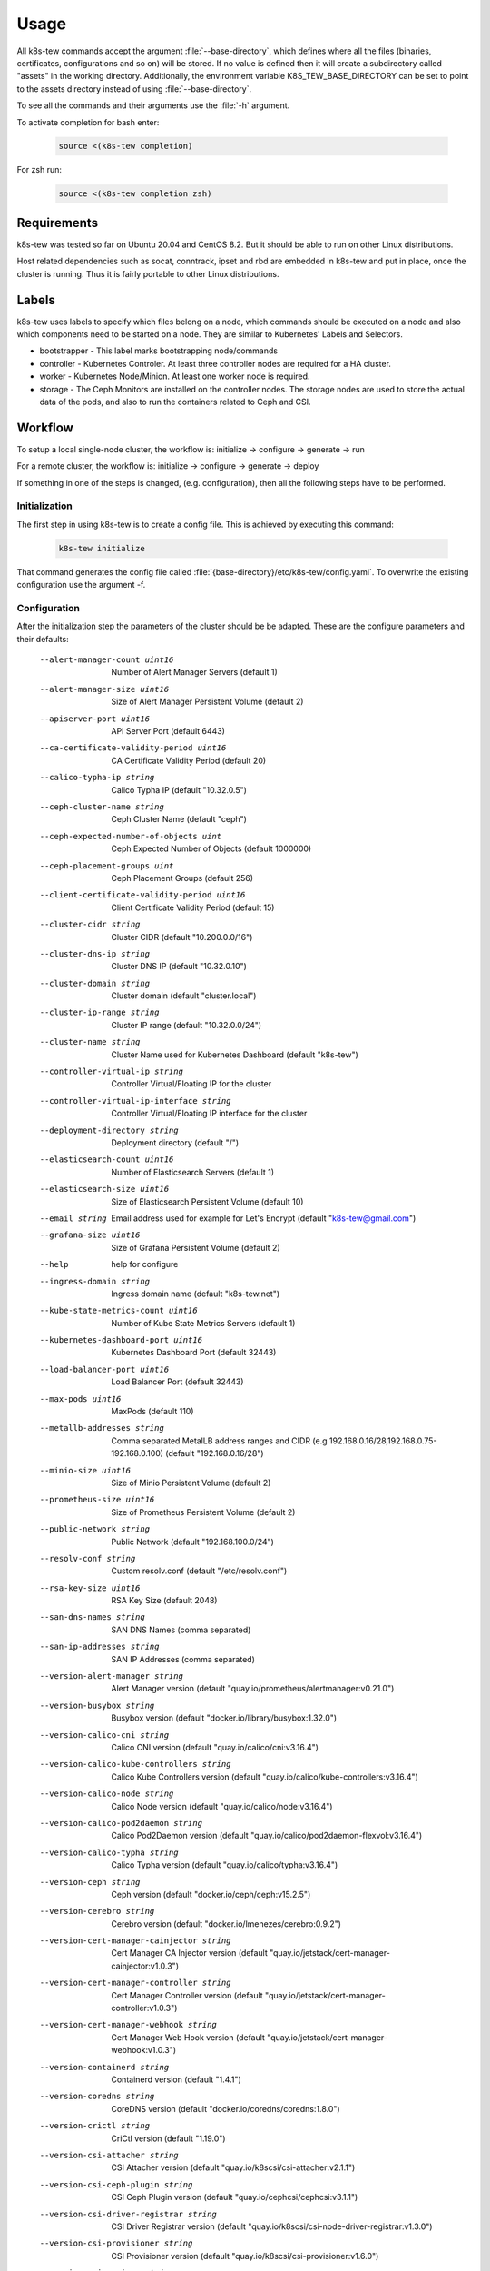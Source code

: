 Usage
=====

All k8s-tew commands accept the argument :file:`--base-directory`, which defines where all the files (binaries, certificates, configurations and so on) will be stored. If no value is defined then it will create a subdirectory called "assets" in the working directory. Additionally, the environment variable K8S_TEW_BASE_DIRECTORY can be set to point to the assets directory instead of using :file:`--base-directory`.

To see all the commands and their arguments use the :file:`-h` argument.

To activate completion for bash enter:

  .. code:: shell

    source <(k8s-tew completion)

For zsh run:

  .. code:: shell

    source <(k8s-tew completion zsh)

Requirements
------------

k8s-tew was tested so far on Ubuntu 20.04 and CentOS 8.2. But it should be able to run on other Linux distributions.

Host related dependencies such as socat, conntrack, ipset and rbd are embedded in k8s-tew and put in place, once the cluster is running. Thus it is fairly portable to other Linux distributions.

Labels
------

k8s-tew uses labels to specify which files belong on a node, which commands should be executed on a node and also which components need to be started on a node. They are similar to Kubernetes' Labels and Selectors.

- bootstrapper - This label marks bootstrapping node/commands
- controller - Kubernetes Controler. At least three controller nodes are required for a HA cluster.
- worker - Kubernetes Node/Minion. At least one worker node is required.
- storage - The Ceph Monitors are installed on the controller nodes. The storage nodes are used to store the actual data of the pods, and also to run the containers related to Ceph and CSI. 

Workflow
--------

To setup a local single-node cluster, the workflow is: initialize -> configure -> generate -> run

For a remote cluster, the workflow is: initialize -> configure -> generate -> deploy

If something in one of the steps is changed, (e.g. configuration), then all the following steps have to be performed.

Initialization
^^^^^^^^^^^^^^

The first step in using k8s-tew is to create a config file. This is achieved by executing this command:

  .. code:: shell

    k8s-tew initialize

That command generates the config file called :file:`{base-directory}/etc/k8s-tew/config.yaml`. To overwrite the existing configuration use the argument -f.

Configuration
^^^^^^^^^^^^^^

After the initialization step the parameters of the cluster should be be adapted. These are the configure parameters and their defaults:


      --alert-manager-count uint16                       Number of Alert Manager Servers (default 1)
      --alert-manager-size uint16                        Size of Alert Manager Persistent Volume (default 2)
      --apiserver-port uint16                            API Server Port (default 6443)
      --ca-certificate-validity-period uint16            CA Certificate Validity Period (default 20)
      --calico-typha-ip string                           Calico Typha IP (default "10.32.0.5")
      --ceph-cluster-name string                         Ceph Cluster Name (default "ceph")
      --ceph-expected-number-of-objects uint             Ceph Expected Number of Objects (default 1000000)
      --ceph-placement-groups uint                       Ceph Placement Groups (default 256)
      --client-certificate-validity-period uint16        Client Certificate Validity Period (default 15)
      --cluster-cidr string                              Cluster CIDR (default "10.200.0.0/16")
      --cluster-dns-ip string                            Cluster DNS IP (default "10.32.0.10")
      --cluster-domain string                            Cluster domain (default "cluster.local")
      --cluster-ip-range string                          Cluster IP range (default "10.32.0.0/24")
      --cluster-name string                              Cluster Name used for Kubernetes Dashboard (default "k8s-tew")
      --controller-virtual-ip string                     Controller Virtual/Floating IP for the cluster
      --controller-virtual-ip-interface string           Controller Virtual/Floating IP interface for the cluster
      --deployment-directory string                      Deployment directory (default "/")
      --elasticsearch-count uint16                       Number of Elasticsearch Servers (default 1)
      --elasticsearch-size uint16                        Size of Elasticsearch Persistent Volume (default 10)
      --email string                                     Email address used for example for Let's Encrypt (default "k8s-tew@gmail.com")
      --grafana-size uint16                              Size of Grafana Persistent Volume (default 2)
      --help                                             help for configure
      --ingress-domain string                            Ingress domain name (default "k8s-tew.net")
      --kube-state-metrics-count uint16                  Number of Kube State Metrics Servers (default 1)
      --kubernetes-dashboard-port uint16                 Kubernetes Dashboard Port (default 32443)
      --load-balancer-port uint16                        Load Balancer Port (default 32443)
      --max-pods uint16                                  MaxPods (default 110)
      --metallb-addresses string                         Comma separated MetalLB address ranges and CIDR (e.g 192.168.0.16/28,192.168.0.75-192.168.0.100) (default "192.168.0.16/28")
      --minio-size uint16                                Size of Minio Persistent Volume (default 2)
      --prometheus-size uint16                           Size of Prometheus Persistent Volume (default 2)
      --public-network string                            Public Network (default "192.168.100.0/24")
      --resolv-conf string                               Custom resolv.conf (default "/etc/resolv.conf")
      --rsa-key-size uint16                              RSA Key Size (default 2048)
      --san-dns-names string                             SAN DNS Names (comma separated)
      --san-ip-addresses string                          SAN IP Addresses (comma separated)
      --version-alert-manager string                     Alert Manager version (default "quay.io/prometheus/alertmanager:v0.21.0")
      --version-busybox string                           Busybox version (default "docker.io/library/busybox:1.32.0")
      --version-calico-cni string                        Calico CNI version (default "quay.io/calico/cni:v3.16.4")
      --version-calico-kube-controllers string           Calico Kube Controllers  version (default "quay.io/calico/kube-controllers:v3.16.4")
      --version-calico-node string                       Calico Node version (default "quay.io/calico/node:v3.16.4")
      --version-calico-pod2daemon string                 Calico Pod2Daemon version (default "quay.io/calico/pod2daemon-flexvol:v3.16.4")
      --version-calico-typha string                      Calico Typha version (default "quay.io/calico/typha:v3.16.4")
      --version-ceph string                              Ceph version (default "docker.io/ceph/ceph:v15.2.5")
      --version-cerebro string                           Cerebro version (default "docker.io/lmenezes/cerebro:0.9.2")
      --version-cert-manager-cainjector string           Cert Manager CA Injector version (default "quay.io/jetstack/cert-manager-cainjector:v1.0.3")
      --version-cert-manager-controller string           Cert Manager Controller version (default "quay.io/jetstack/cert-manager-controller:v1.0.3")
      --version-cert-manager-webhook string              Cert Manager Web Hook version (default "quay.io/jetstack/cert-manager-webhook:v1.0.3")
      --version-containerd string                        Containerd version (default "1.4.1")
      --version-coredns string                           CoreDNS version (default "docker.io/coredns/coredns:1.8.0")
      --version-crictl string                            CriCtl version (default "1.19.0")
      --version-csi-attacher string                      CSI Attacher version (default "quay.io/k8scsi/csi-attacher:v2.1.1")
      --version-csi-ceph-plugin string                   CSI Ceph Plugin version (default "quay.io/cephcsi/cephcsi:v3.1.1")
      --version-csi-driver-registrar string              CSI Driver Registrar version (default "quay.io/k8scsi/csi-node-driver-registrar:v1.3.0")
      --version-csi-provisioner string                   CSI Provisioner version (default "quay.io/k8scsi/csi-provisioner:v1.6.0")
      --version-csi-resizer string                       CSI Resizer version (default "quay.io/k8scsi/csi-resizer:v0.5.0")
      --version-csi-snapshot-controller string           CSI Snapshot Controller  version (default "quay.io/k8scsi/snapshot-controller:v2.0.1")
      --version-csi-snapshotter string                   CSI Snapshotter version (default "quay.io/k8scsi/csi-snapshotter:v2.1.1")
      --version-elasticsearch string                     Elasticsearch version (default "docker.elastic.co/elasticsearch/elasticsearch:7.9.2")
      --version-etcd string                              Etcd version (default "quay.io/coreos/etcd:v3.4.13")
      --version-fluent-bit string                        Fluent-Bit version (default "docker.io/fluent/fluent-bit:1.6.1")
      --version-gobetween string                         Gobetween version (default "docker.io/yyyar/gobetween:0.8.0")
      --version-grafana string                           Grafana version (default "docker.io/grafana/grafana:7.2.2")
      --version-helm string                              Helm version (default "3.4.0")
      --version-k8s string                               Kubernetes version (default "v1.19.3")
      --version-kibana string                            Kibana version (default "docker.elastic.co/kibana/kibana:7.9.2")
      --version-kube-apiserver string                    Kubernetes API Server version (default "k8s.gcr.io/kube-apiserver:v1.19.3")
      --version-kube-controller-manager string           Kubernetes Controller Manager (default "k8s.gcr.io/kube-controller-manager:v1.19.3")
      --version-kube-proxy string                        Kubernetes Proxy version (default "k8s.gcr.io/kube-proxy:v1.19.3")
      --version-kube-scheduler string                    Kubernetes Scheduler (default "k8s.gcr.io/kube-scheduler:v1.19.3")
      --version-kube-state-metrics string                Kube State Metrics version (default "quay.io/coreos/kube-state-metrics:v1.9.7")
      --version-kubernetes-dashboard string              Kubernetes Dashboard version (default "docker.io/kubernetesui/dashboard:v2.0.4")
      --version-metallb-controller string                MetalLB Controller version (default "docker.io/metallb/controller:v0.9.4")
      --version-metallb-speaker string                   MetalLB Speaker version (default "docker.io/metallb/speaker:v0.9.4")
      --version-metrics-server string                    Metrics Server version (default "k8s.gcr.io/metrics-server/metrics-server:v0.3.7")
      --version-minio-client string                      Minio client version (default "docker.io/minio/mc:RELEASE.2020-10-03T02-54-56Z")
      --version-minio-server string                      Minio server version (default "docker.io/minio/minio:RELEASE.2020-10-18T21-54-12Z")
      --version-mysql string                             MySQL version (default "docker.io/library/mysql:8.0.19")
      --version-nginx-ingress-admission-webhook string   Nginx Ingress Admission Webhook version (default "docker.io/jettech/kube-webhook-certgen:v1.3.0")
      --version-nginx-ingress-controller string          Nginx Ingress Controller version (default "k8s.gcr.io/ingress-nginx/controller:v0.40.2")
      --version-node-exporter string                     Node Exporter version (default "quay.io/prometheus/node-exporter:v1.0.1")
      --version-pause string                             Pause version (default "k8s.gcr.io/pause:3.3")
      --version-prometheus string                        Prometheus version (default "quay.io/prometheus/prometheus:v2.22.0")
      --version-runc string                              Runc version (default "1.0.0-rc92")
      --version-velero string                            Velero version (default "docker.io/velero/velero:v1.5.2")
      --version-velero-plugin-aws string                 Velero Plugin AWS version (default "docker.io/velero/velero-plugin-for-aws:v1.1.0")
      --version-velero-plugin-csi string                 Velero Plugin CSI version (default "docker.io/velero/velero-plugin-for-csi:v0.1.2")
      --version-velero-restic-restore-helper string      Velero Restic Restore Helper (default "docker.io/velero/velero-restic-restore-helper:v1.5.2")
      --version-virtual-ip string                        Virtual-IP version (default "docker.io/darxkies/virtual-ip:0.1.4")
      --version-wordpress string                         WordPress version (default "docker.io/library/wordpress:5.4-apache")
      --vip-raft-controller-port uint16                  VIP Raft Controller Port (default 16277)
      --vip-raft-worker-port uint16                      VIP Raft Worker Port (default 16728)
      --worker-virtual-ip string                         Worker Virtual/Floating IP for the cluster
      --worker-virtual-ip-interface string               Worker Virtual/Floating IP interface for the cluster

The email and the ingress-domain parameters need to be changed if you want a working Ingress and Lets' Encrypt configuration. It goes like this:

  .. code:: shell

    k8s-tew configure --email john.doe@gmail.com --ingress-domain example.com

Another important argument is :file:`--resolv-conf` which is used to define which resolv.conf file should be used for DNS.

The Virtual/Floating IP parameters should be accordingly changed if you want true HA. k8s-tew uses internally RAFT_ and its leader election functionality to select one node on which the Virtual IP is set. If the leader fails, one of the remaining nodes gets the Virtual IP assigned.

.. _RAFT: https://raft.github.io/ 


Add Remote Node
"""""""""""""""

A remote node can be added with the following command:

  .. code:: shell

    k8s-tew node-add -n controller00 -i 192.168.100.100 -l controller,node,storage

The arguments:

  -x, --index uint           The unique index of the node which should never be reused; if it is already in use a new one is assigned
  -i, --ip string            IP of the node (default "192.168.100.50")
  -l, --labels string        The labels of the node which define the attributes of the node (default "controller,worker")
  -n, --name string          The hostname of the node (default "single-node")
  -s, --self                 Add this machine by inferring the host's name & IP and by setting the labels controller,worker,bootstrapper - The public-network and the deployment-directory are also updated
  -r, --storage-index uint   The unique index of the storage node which should never be reused; if it is already in use a new one is assigned


.. note:: Make sure the IP address of the node matches the public network set using the configuration argument :file:`--public-network`.

Add Local Node
""""""""""""""

k8s-tew is also able to start a cluster on the local computer and for that the local computer has to be added as a node:

  .. code:: shell

    k8s-tew node-add -s
    
The arguments:

  -s, --self            Add this machine by inferring the host's name & IP and by setting the labels controller,worker,bootstrapper - The public-network and the deployment-directory are also updated

Remove Node
"""""""""""

A node can be removed like this:

  .. code:: shell

    k8s-tew node-remove -n controller00

List Nodes
""""""""""
  And all the nodes can be listed with the command:

  .. code:: shell

    k8s-tew node-list

Generating Files
^^^^^^^^^^^^^^^^

Once all the nodes were added, the required files (third party binares, certificates, kubeconfigs and so on) have to be put in place. And this goes like this:

  .. code:: shell

    k8s-tew generate

The arguments:

  -r, --command-retries uint   The count of command retries during the setup (default 300)
  --force-download         Force downloading all binary dependencies from the internet
  --parallel               Download binary dependencies in parallel
  --pull-images            Pull and convert images to OCI to be deployed later on

Run
^^^

With this command the local cluster can be started:

  .. code:: shell

    k8s-tew run

.. note:: This command will run in the foreground and it will supervise all the programs it started in the background. 

Deploy
^^^^^^

In case remote nodes were added with the deploy command, the remotely missing files are copied to the nodes. k8s-tew is installed and started as a service.

The deployment is executed with the command:

  .. code:: shell

    k8s-tew deploy

The arguments:

  -r, --command-retries uint    The number of command retries during the setup (default 1200)
  --force-upload            Files are uploaded without checking if they are already installed
  -h, --help                    help for deploy
  -i, --identity-file string    SSH identity file (default "/home/darxkies/.ssh/id_rsa")
  --import-images           Install images
  --parallel                Run steps in parallel
  --skip-backup-setup       Skip backup setup
  --skip-ingress-setup      Skip ingress setup
  --skip-logging-setup      Skip logging setup
  --skip-monitoring-setup   Skip monitoring setup
  --skip-restart            Skip restart steps
  --skip-setup              Skip setup steps
  --skip-showcase-setup     Skip showcase setup
  --skip-storage-setup      Skip storage setup and all other feature setup steps
  --skip-upload             Skip upload steps
  --wait uint               Wait for all cluster relevant pods to be ready and jobs to be completed. The parameter reflects the number of seconds in which the pods have to run stable.

The files are copied using scp and the ssh private key :file:`$HOME/.ssh/id_rsa`. In case the file :file:`$HOME/.ssh/id_rsa` does not exist it should be generated using the command :file:`ssh-keygen`. If another private key should be used, it can be specified using the command line argument :file:`-i`.

.. note:: The argument :file:`--pull-images` downloads the required Docker Images on the nodes, before the setup process is executed. That could speed up the whole setup process later on. Furthermore, by using :file:`--parallel` the process of uploading files to the nodes and the download of Docker Images can be again considerable shortened. Use these parameters with caution, as they can starve your network.


Environment
-----------

After starting the cluster, the user will need some environment variables set locally to make the interaction with the cluster easier. This is done with this command:

  .. code:: shell

      source <(k8s-tew environment)

This command sets KUBECONFIG needed by kubectl to communicate with the cluster and it also updates PATH to point to the downloaded third-party binaries.

Dashboards & Websites
---------------------

Depending on the configuration of the cluster, the installation of all containers can take a while. Once everything is installed, the following command can be used to display the credentials (username + generated password) and open the web browser (by passing -o) pointing to the web sites hosted by the cluster:

  .. code:: shell

    k8s-tew dashboard XXX

XXX is a place holder and can be replaced with one of the following values:

  * ceph-manager - Display Ceph Manager website related information
  * ceph-rados-gateway - Display Ceph Rados Gateway website related information
  * cerebro - Display Cerebro website related information
  * grafana - Display Grafana website related information
  * kibana - Display Kibana website related information
  * kubernetes - Display Kuberenetes Dashboard website related information
  * minio - Display Minio website related information
  * wordpress-ingress - Display WordPress Ingress website related information
  * wordpress-nodeport - Display WordPress Nodeport website related information


Ingress
^^^^^^^

For working Ingress make sure ports 80 and 443 are available. The Ingress Domain have to be also configured before 'generate' and 'deploy' are executed:

  .. code:: shell

    k8s-tew configure --ingress-domain [ingress-domain]


